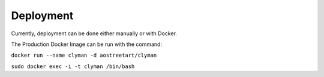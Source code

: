 .. _deployment:

Deployment
==========

Currently, deployment can be done either manually or with Docker.

The Production Docker Image can be run with
the command:

``docker run --name clyman -d aostreetart/clyman``

``sudo docker exec -i -t clyman /bin/bash``
